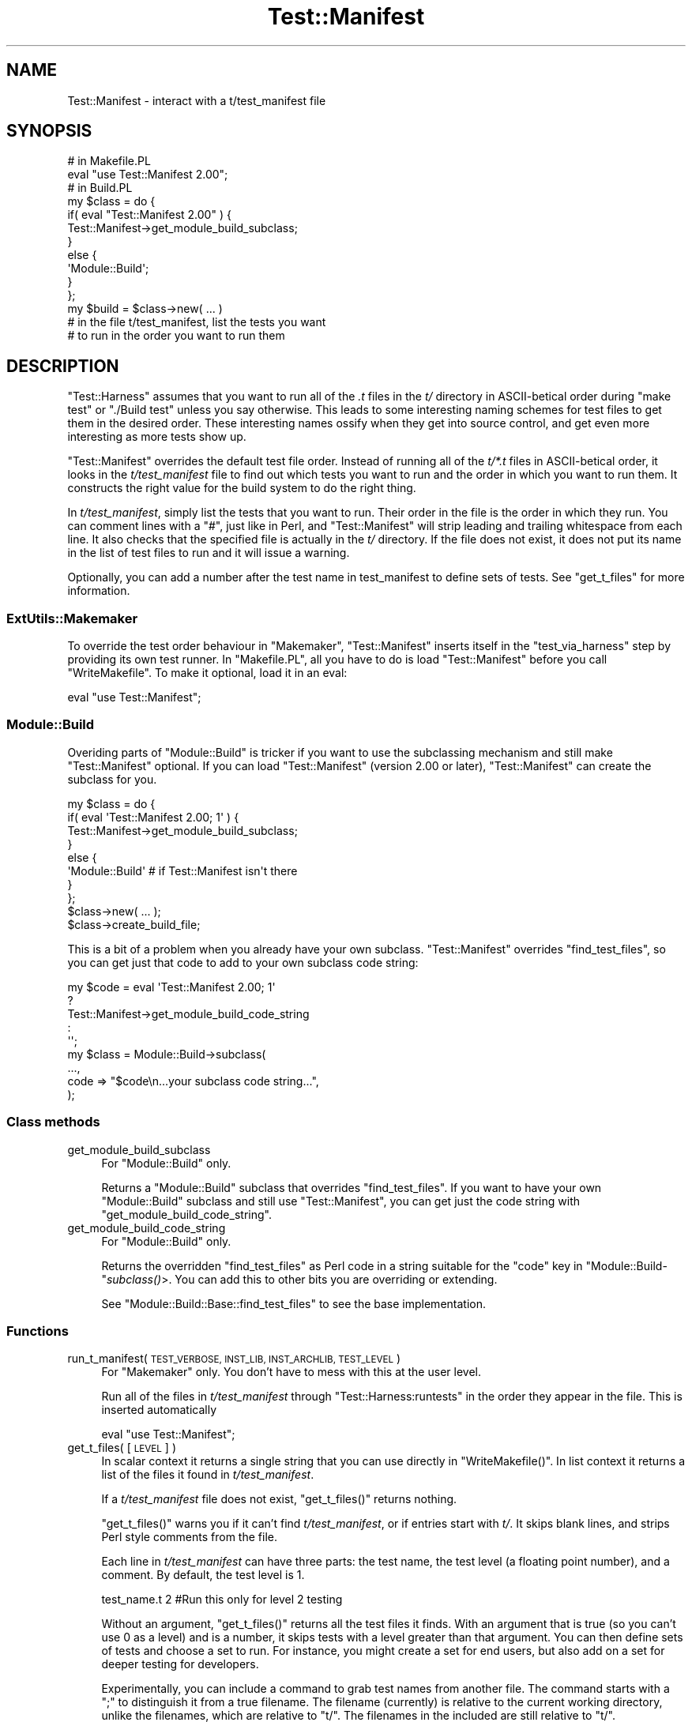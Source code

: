 .\" Automatically generated by Pod::Man 2.28 (Pod::Simple 3.29)
.\"
.\" Standard preamble:
.\" ========================================================================
.de Sp \" Vertical space (when we can't use .PP)
.if t .sp .5v
.if n .sp
..
.de Vb \" Begin verbatim text
.ft CW
.nf
.ne \\$1
..
.de Ve \" End verbatim text
.ft R
.fi
..
.\" Set up some character translations and predefined strings.  \*(-- will
.\" give an unbreakable dash, \*(PI will give pi, \*(L" will give a left
.\" double quote, and \*(R" will give a right double quote.  \*(C+ will
.\" give a nicer C++.  Capital omega is used to do unbreakable dashes and
.\" therefore won't be available.  \*(C` and \*(C' expand to `' in nroff,
.\" nothing in troff, for use with C<>.
.tr \(*W-
.ds C+ C\v'-.1v'\h'-1p'\s-2+\h'-1p'+\s0\v'.1v'\h'-1p'
.ie n \{\
.    ds -- \(*W-
.    ds PI pi
.    if (\n(.H=4u)&(1m=24u) .ds -- \(*W\h'-12u'\(*W\h'-12u'-\" diablo 10 pitch
.    if (\n(.H=4u)&(1m=20u) .ds -- \(*W\h'-12u'\(*W\h'-8u'-\"  diablo 12 pitch
.    ds L" ""
.    ds R" ""
.    ds C` ""
.    ds C' ""
'br\}
.el\{\
.    ds -- \|\(em\|
.    ds PI \(*p
.    ds L" ``
.    ds R" ''
.    ds C`
.    ds C'
'br\}
.\"
.\" Escape single quotes in literal strings from groff's Unicode transform.
.ie \n(.g .ds Aq \(aq
.el       .ds Aq '
.\"
.\" If the F register is turned on, we'll generate index entries on stderr for
.\" titles (.TH), headers (.SH), subsections (.SS), items (.Ip), and index
.\" entries marked with X<> in POD.  Of course, you'll have to process the
.\" output yourself in some meaningful fashion.
.\"
.\" Avoid warning from groff about undefined register 'F'.
.de IX
..
.nr rF 0
.if \n(.g .if rF .nr rF 1
.if (\n(rF:(\n(.g==0)) \{
.    if \nF \{
.        de IX
.        tm Index:\\$1\t\\n%\t"\\$2"
..
.        if !\nF==2 \{
.            nr % 0
.            nr F 2
.        \}
.    \}
.\}
.rr rF
.\"
.\" Accent mark definitions (@(#)ms.acc 1.5 88/02/08 SMI; from UCB 4.2).
.\" Fear.  Run.  Save yourself.  No user-serviceable parts.
.    \" fudge factors for nroff and troff
.if n \{\
.    ds #H 0
.    ds #V .8m
.    ds #F .3m
.    ds #[ \f1
.    ds #] \fP
.\}
.if t \{\
.    ds #H ((1u-(\\\\n(.fu%2u))*.13m)
.    ds #V .6m
.    ds #F 0
.    ds #[ \&
.    ds #] \&
.\}
.    \" simple accents for nroff and troff
.if n \{\
.    ds ' \&
.    ds ` \&
.    ds ^ \&
.    ds , \&
.    ds ~ ~
.    ds /
.\}
.if t \{\
.    ds ' \\k:\h'-(\\n(.wu*8/10-\*(#H)'\'\h"|\\n:u"
.    ds ` \\k:\h'-(\\n(.wu*8/10-\*(#H)'\`\h'|\\n:u'
.    ds ^ \\k:\h'-(\\n(.wu*10/11-\*(#H)'^\h'|\\n:u'
.    ds , \\k:\h'-(\\n(.wu*8/10)',\h'|\\n:u'
.    ds ~ \\k:\h'-(\\n(.wu-\*(#H-.1m)'~\h'|\\n:u'
.    ds / \\k:\h'-(\\n(.wu*8/10-\*(#H)'\z\(sl\h'|\\n:u'
.\}
.    \" troff and (daisy-wheel) nroff accents
.ds : \\k:\h'-(\\n(.wu*8/10-\*(#H+.1m+\*(#F)'\v'-\*(#V'\z.\h'.2m+\*(#F'.\h'|\\n:u'\v'\*(#V'
.ds 8 \h'\*(#H'\(*b\h'-\*(#H'
.ds o \\k:\h'-(\\n(.wu+\w'\(de'u-\*(#H)/2u'\v'-.3n'\*(#[\z\(de\v'.3n'\h'|\\n:u'\*(#]
.ds d- \h'\*(#H'\(pd\h'-\w'~'u'\v'-.25m'\f2\(hy\fP\v'.25m'\h'-\*(#H'
.ds D- D\\k:\h'-\w'D'u'\v'-.11m'\z\(hy\v'.11m'\h'|\\n:u'
.ds th \*(#[\v'.3m'\s+1I\s-1\v'-.3m'\h'-(\w'I'u*2/3)'\s-1o\s+1\*(#]
.ds Th \*(#[\s+2I\s-2\h'-\w'I'u*3/5'\v'-.3m'o\v'.3m'\*(#]
.ds ae a\h'-(\w'a'u*4/10)'e
.ds Ae A\h'-(\w'A'u*4/10)'E
.    \" corrections for vroff
.if v .ds ~ \\k:\h'-(\\n(.wu*9/10-\*(#H)'\s-2\u~\d\s+2\h'|\\n:u'
.if v .ds ^ \\k:\h'-(\\n(.wu*10/11-\*(#H)'\v'-.4m'^\v'.4m'\h'|\\n:u'
.    \" for low resolution devices (crt and lpr)
.if \n(.H>23 .if \n(.V>19 \
\{\
.    ds : e
.    ds 8 ss
.    ds o a
.    ds d- d\h'-1'\(ga
.    ds D- D\h'-1'\(hy
.    ds th \o'bp'
.    ds Th \o'LP'
.    ds ae ae
.    ds Ae AE
.\}
.rm #[ #] #H #V #F C
.\" ========================================================================
.\"
.IX Title "Test::Manifest 3"
.TH Test::Manifest 3 "2014-08-26" "perl v5.18.4" "User Contributed Perl Documentation"
.\" For nroff, turn off justification.  Always turn off hyphenation; it makes
.\" way too many mistakes in technical documents.
.if n .ad l
.nh
.SH "NAME"
Test::Manifest \- interact with a t/test_manifest file
.SH "SYNOPSIS"
.IX Header "SYNOPSIS"
.Vb 2
\&        # in Makefile.PL
\&        eval "use Test::Manifest 2.00";
\&
\&        # in Build.PL
\&        my $class = do {
\&                if( eval "Test::Manifest 2.00" ) {
\&                        Test::Manifest\->get_module_build_subclass;
\&                        }
\&                else {
\&                        \*(AqModule::Build\*(Aq;
\&                        }
\&                };
\&
\&        my $build = $class\->new( ... )
\&
\&        # in the file t/test_manifest, list the tests you want
\&        # to run in the order you want to run them
.Ve
.SH "DESCRIPTION"
.IX Header "DESCRIPTION"
\&\f(CW\*(C`Test::Harness\*(C'\fR assumes that you want to run all of the \fI.t\fR files
in the \fIt/\fR directory in ASCII-betical order during \f(CW\*(C`make test\*(C'\fR or
\&\f(CW\*(C`./Build test\*(C'\fR unless you say otherwise.  This leads to some
interesting naming schemes for test files to get them in the desired
order. These interesting names ossify when they get into source
control, and get even more interesting as more tests show up.
.PP
\&\f(CW\*(C`Test::Manifest\*(C'\fR overrides the default test file order. Instead of
running all of the \fIt/*.t\fR files in ASCII-betical order, it looks in
the \fIt/test_manifest\fR file to find out which tests you want to run
and the order in which you want to run them.  It constructs the right
value for the build system to do the right thing.
.PP
In \fIt/test_manifest\fR, simply list the tests that you want to run.
Their order in the file is the order in which they run.  You can
comment lines with a \f(CW\*(C`#\*(C'\fR, just like in Perl, and \f(CW\*(C`Test::Manifest\*(C'\fR
will strip leading and trailing whitespace from each line.  It also
checks that the specified file is actually in the \fIt/\fR directory.  If
the file does not exist, it does not put its name in the list of test
files to run and it will issue a warning.
.PP
Optionally, you can add a number after the test name in test_manifest
to define sets of tests. See \f(CW\*(C`get_t_files\*(C'\fR for more information.
.SS "ExtUtils::Makemaker"
.IX Subsection "ExtUtils::Makemaker"
To override the test order behaviour in \f(CW\*(C`Makemaker\*(C'\fR, \f(CW\*(C`Test::Manifest\*(C'\fR
inserts itself in the \f(CW\*(C`test_via_harness\*(C'\fR step by providing its own
test runner. In \f(CW\*(C`Makefile.PL\*(C'\fR, all you have to do is load \f(CW\*(C`Test::Manifest\*(C'\fR
before you call \f(CW\*(C`WriteMakefile\*(C'\fR. To make it optional, load it in an eval:
.PP
.Vb 1
\&        eval "use Test::Manifest";
.Ve
.SS "Module::Build"
.IX Subsection "Module::Build"
Overiding parts of \f(CW\*(C`Module::Build\*(C'\fR is tricker if you want to use the
subclassing mechanism and still make \f(CW\*(C`Test::Manifest\*(C'\fR optional. If you
can load \f(CW\*(C`Test::Manifest\*(C'\fR (version 2.00 or later), \f(CW\*(C`Test::Manifest\*(C'\fR can
create the subclass for you.
.PP
.Vb 8
\&        my $class = do {
\&                if( eval \*(AqTest::Manifest 2.00; 1\*(Aq ) {
\&                        Test::Manifest\->get_module_build_subclass;
\&                        }
\&                else {
\&                        \*(AqModule::Build\*(Aq # if Test::Manifest isn\*(Aqt there
\&                        }
\&                };
\&
\&        $class\->new( ... );
\&        $class\->create_build_file;
.Ve
.PP
This is a bit of a problem when you already have your own subclass.
\&\f(CW\*(C`Test::Manifest\*(C'\fR overrides \f(CW\*(C`find_test_files\*(C'\fR, so you can get just
that code to add to your own subclass code string:
.PP
.Vb 5
\&        my $code = eval \*(AqTest::Manifest 2.00; 1\*(Aq
\&                        ?
\&                Test::Manifest\->get_module_build_code_string
\&                        :
\&                \*(Aq\*(Aq;
\&
\&        my $class = Module::Build\->subclass(
\&                ...,
\&                code => "$code\en...your subclass code string...",
\&                );
.Ve
.SS "Class methods"
.IX Subsection "Class methods"
.IP "get_module_build_subclass" 4
.IX Item "get_module_build_subclass"
For \f(CW\*(C`Module::Build\*(C'\fR only.
.Sp
Returns a \f(CW\*(C`Module::Build\*(C'\fR subclass that overrides \f(CW\*(C`find_test_files\*(C'\fR. If
you want to have your own \f(CW\*(C`Module::Build\*(C'\fR subclass and still use
\&\f(CW\*(C`Test::Manifest\*(C'\fR, you can get just the code string with
\&\f(CW\*(C`get_module_build_code_string\*(C'\fR.
.IP "get_module_build_code_string" 4
.IX Item "get_module_build_code_string"
For \f(CW\*(C`Module::Build\*(C'\fR only.
.Sp
Returns the overridden \f(CW\*(C`find_test_files\*(C'\fR as Perl code in a string suitable
for the \f(CW\*(C`code\*(C'\fR key in \f(CW\*(C`Module::Build\-\*(C'\fR\fIsubclass()\fR>. You can add this to other
bits you are overriding or extending.
.Sp
See \f(CW\*(C`Module::Build::Base::find_test_files\*(C'\fR to see the base implementation.
.SS "Functions"
.IX Subsection "Functions"
.IP "run_t_manifest( \s-1TEST_VERBOSE, INST_LIB, INST_ARCHLIB, TEST_LEVEL \s0)" 4
.IX Item "run_t_manifest( TEST_VERBOSE, INST_LIB, INST_ARCHLIB, TEST_LEVEL )"
For \f(CW\*(C`Makemaker\*(C'\fR only. You don't have to mess with this at the user
level.
.Sp
Run all of the files in \fIt/test_manifest\fR through \f(CW\*(C`Test::Harness:runtests\*(C'\fR
in the order they appear in the file. This is inserted automatically
.Sp
.Vb 1
\&        eval "use Test::Manifest";
.Ve
.IP "get_t_files( [\s-1LEVEL\s0] )" 4
.IX Item "get_t_files( [LEVEL] )"
In scalar context it returns a single string that you can use directly
in \f(CW\*(C`WriteMakefile()\*(C'\fR. In list context it returns a list of the files it
found in \fIt/test_manifest\fR.
.Sp
If a \fIt/test_manifest\fR file does not exist, \f(CW\*(C`get_t_files()\*(C'\fR returns
nothing.
.Sp
\&\f(CW\*(C`get_t_files()\*(C'\fR warns you if it can't find \fIt/test_manifest\fR, or if
entries start with \fIt/\fR. It skips blank lines, and strips Perl
style comments from the file.
.Sp
Each line in \fIt/test_manifest\fR can have three parts: the test name,
the test level (a floating point number), and a comment. By default,
the test level is 1.
.Sp
.Vb 1
\&        test_name.t 2  #Run this only for level 2 testing
.Ve
.Sp
Without an argument, \f(CW\*(C`get_t_files()\*(C'\fR returns all the test files it
finds. With an argument that is true (so you can't use 0 as a level)
and is a number, it skips tests with a level greater than that
argument. You can then define sets of tests and choose a set to
run. For instance, you might create a set for end users, but also
add on a set for deeper testing for developers.
.Sp
Experimentally, you can include a command to grab test names from
another file. The command starts with a \f(CW\*(C`;\*(C'\fR to distinguish it
from a true filename. The filename (currently) is relative to the
current working directory, unlike the filenames, which are relative
to \f(CW\*(C`t/\*(C'\fR. The filenames in the included are still relative to \f(CW\*(C`t/\*(C'\fR.
.Sp
.Vb 1
\&        ;include t/file_with_other_test_names.txt
.Ve
.Sp
Also experimentally, you can stop \f(CW\*(C`Test::Manifest\*(C'\fR from reading
filenames with the \f(CW\*(C`;skip\*(C'\fR directive. \f(CW\*(C`Test::Manifest\*(C'\fR will skip the
filenames up to the \f(CW\*(C`;unskip\*(C'\fR directive (or end of file):
.Sp
.Vb 5
\&        run_this1
\&        ;skip
\&        skip_this
\&        ;unskip
\&        run_this2
.Ve
.Sp
To select sets of tests, specify the level in the environment variable
\&\f(CW\*(C`TEST_LEVEL\*(C'\fR:
.Sp
.Vb 2
\&        make test # run all tests no matter the level
\&        make test TEST_LEVEL=2  # run all tests level 2 and below
.Ve
.Sp
Eventually this will end up as an option to \fIBuild.PL\fR:
.Sp
.Vb 1
\&        ./Build test \-\-testlevel=2  # Not yet supported
.Ve
.IP "\fImake_test_manifest()\fR" 4
.IX Item "make_test_manifest()"
Creates the test_manifest file in the t directory by reading the
contents of the \fIt/\fR directory.
.Sp
\&\s-1TO DO:\s0 specify tests in argument lists.
.Sp
\&\s-1TO DO:\s0 specify files to skip.
.IP "\fImanifest_name()\fR" 4
.IX Item "manifest_name()"
Returns the name of the test manifest file, relative to \fIt/\fR.
.SH "SOURCE AVAILABILITY"
.IX Header "SOURCE AVAILABILITY"
This source is in Github:
.PP
.Vb 1
\&        http://github.com/briandfoy/test\-manifest/
.Ve
.SH "CREDITS"
.IX Header "CREDITS"
Matt Vanderpol suggested and supplied a patch for the \f(CW\*(C`;include\*(C'\fR
feature.
.SH "AUTHOR"
.IX Header "AUTHOR"
brian d foy, \f(CW\*(C`<bdfoy@cpan.org>\*(C'\fR
.SH "COPYRIGHT AND LICENSE"
.IX Header "COPYRIGHT AND LICENSE"
Copyright (c) 2002\-2014 brian d foy. All rights reserved.
.PP
This program is free software; you can redistribute it and/or modify
it under the same terms as Perl itself.

